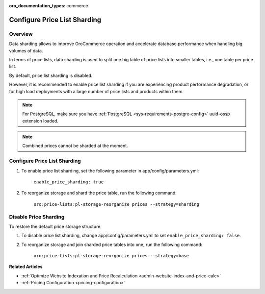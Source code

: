 .. _admin-price-list-sharding:

:oro_documentation_types: commerce

Configure Price List Sharding
-----------------------------

Overview
^^^^^^^^

Data sharding allows to improve OroCommerce operation and accelerate database performance when handling big volumes of data.

In terms of price lists, data sharding is used to split one big table of price lists into smaller tables, i.e., one table per price list.

By default, price list sharding is disabled. 

However, it is recommended to enable price list sharding if you are experiencing product performance degradation, or for high load deployments with a large number of price lists and products within them. 

.. note:: 
  For PostgreSQL, make sure you have :ref:`PostgreSQL <sys-requirements-postgre-config>` uuid-ossp extension loaded.

.. note:: Combined prices cannot be sharded at the moment.

Configure Price List Sharding
^^^^^^^^^^^^^^^^^^^^^^^^^^^^^

1. To enable price list sharding, set the following parameter in app/config/parameters.yml:

	``enable_price_sharding: true``
     
2. To reorganize storage and shard the price table, run the following command:
   
	``oro:price-lists:pl-storage-reorganize prices --strategy=sharding``

Disable Price Sharding
^^^^^^^^^^^^^^^^^^^^^^

To restore the default price storage structure:

1. To disable price list sharding, change app/config/parameters.yml to set ``enable_price_sharding: false``.

2. To reorganize storage and join sharded price tables into one, run the following command:
         
	``oro:price-lists:pl-storage-reorganize prices --strategy=base``


**Related Articles**

* :ref:`Optimize Website Indexation and Price Recalculation <admin-website-index-and-price-calc>`

* :ref:`Pricing Configuration <pricing-configuration>`